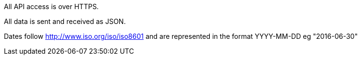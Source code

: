 All API access is over HTTPS.

All data is sent and received as JSON.

Dates follow http://www.iso.org/iso/iso8601 and are represented in the format YYYY-MM-DD eg "2016-06-30"
